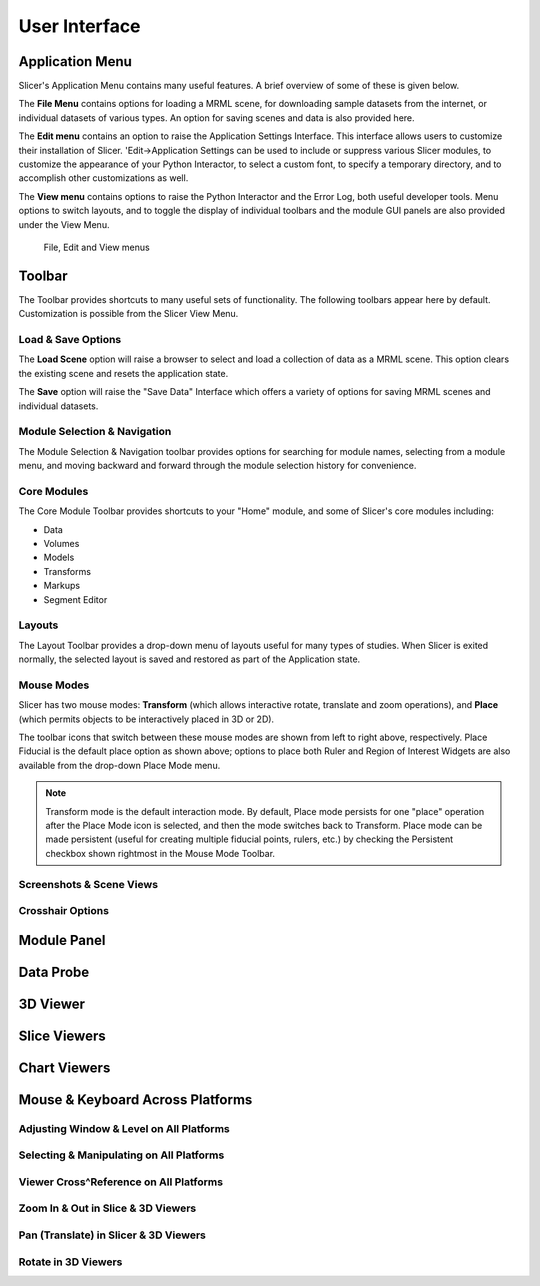 ==============
User Interface
==============

Application Menu
----------------

Slicer's Application Menu contains many useful features. A brief overview of some of these is given below.

The **File Menu** contains options for loading a MRML scene, for downloading sample datasets from the internet, or individual datasets of various types. An option for saving scenes and data is also provided here.

The **Edit menu** contains an option to raise the Application Settings Interface. This interface allows users to customize their installation of Slicer. 'Edit->Application Settings can be used to include or suppress various Slicer modules, to customize the appearance of your Python Interactor, to select a custom font, to specify a temporary directory, and to accomplish other customizations as well.

The **View menu** contains options to raise the Python Interactor and the Error Log, both useful developer tools. Menu options to switch layouts, and to toggle the display of individual toolbars and the module GUI panels are also provided under the View Menu.

.. figure:: https://www.slicer.org/w/images/c/c6/Slicer4AppMenu.jpg

  File, Edit and View menus


Toolbar
-------

The Toolbar provides shortcuts to many useful sets of functionality. The following toolbars appear here by default. Customization is possible from the Slicer View Menu.

Load & Save Options
^^^^^^^^^^^^^^^^^^^

The **Load Scene** option will raise a browser to select and load a collection of data as a MRML scene. This option clears the existing scene and resets the application state.

The **Save** option will raise the "Save Data" Interface which offers a variety of options for saving MRML scenes and individual datasets. 

Module Selection & Navigation
^^^^^^^^^^^^^^^^^^^^^^^^^^^^^

The Module Selection & Navigation toolbar provides options for searching for module names, selecting from a module menu, and moving backward and forward through the module selection history for convenience.

Core Modules
^^^^^^^^^^^^

The Core Module Toolbar provides shortcuts to your "Home" module, and some of Slicer's core modules including:

* Data
* Volumes
* Models
* Transforms
* Markups
* Segment Editor

Layouts
^^^^^^^

The Layout Toolbar provides a drop-down menu of layouts useful for many types of studies. When Slicer is exited normally, the selected layout is saved and restored as part of the Application state. 

.. image:: https://www.slicer.org/w/images/8/82/Slicer4Layouts.jpg


Mouse Modes
^^^^^^^^^^^

Slicer has two mouse modes: **Transform** (which allows interactive rotate, translate and zoom operations), and **Place** (which permits objects to be interactively placed in 3D or 2D).

.. image:: https://www.slicer.org/w/images/7/7b/Slicer4MouseModeToolbar.jpg

The toolbar icons that switch between these mouse modes are shown from left to right above, respectively. Place Fiducial is the default place option as shown above; options to place both Ruler and Region of Interest Widgets are also available from the drop-down Place Mode menu. 

.. note::

  Transform mode is the default interaction mode. By default, Place mode persists for one "place" operation after the 
  Place Mode icon is selected, and then the mode switches back to Transform. Place mode can be made persistent (useful 
  for creating multiple fiducial points, rulers, etc.) by checking the Persistent checkbox shown rightmost in the Mouse 
  Mode Toolbar. 

Screenshots & Scene Views
^^^^^^^^^^^^^^^^^^^^^^^^^

Crosshair Options
^^^^^^^^^^^^^^^^^

Module Panel
------------

Data Probe
----------

3D Viewer
---------

Slice Viewers
-------------

Chart Viewers
-------------

Mouse & Keyboard Across Platforms
---------------------------------

Adjusting Window & Level on All Platforms
^^^^^^^^^^^^^^^^^^^^^^^^^^^^^^^^^^^^^^^^^

Selecting & Manipulating on All Platforms
^^^^^^^^^^^^^^^^^^^^^^^^^^^^^^^^^^^^^^^^^

Viewer Cross^Reference on All Platforms
^^^^^^^^^^^^^^^^^^^^^^^^^^^^^^^^^^^^^^^

Zoom In & Out in Slice & 3D Viewers
^^^^^^^^^^^^^^^^^^^^^^^^^^^^^^^^^^^

Pan (Translate) in Slicer & 3D Viewers
^^^^^^^^^^^^^^^^^^^^^^^^^^^^^^^^^^^^^^

Rotate in 3D Viewers
^^^^^^^^^^^^^^^^^^^^

